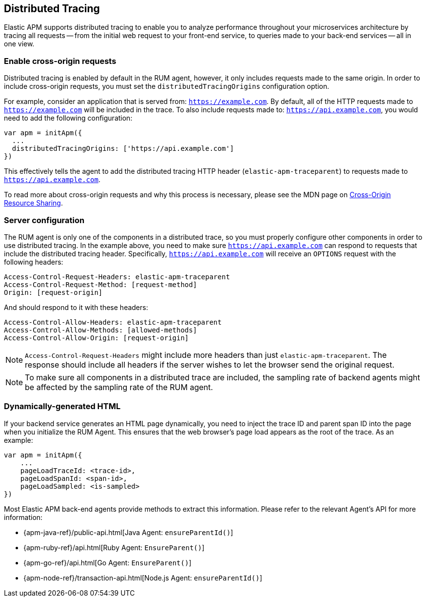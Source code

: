 [[distributed-tracing-guide]]
== Distributed Tracing

Elastic APM supports distributed tracing to enable you to analyze performance throughout your microservices
architecture by tracing all requests -- from the initial web request to your front-end service,
to queries made to your back-end services -- all in one view.

[float]
[[enable-cors]]
=== Enable cross-origin requests

Distributed tracing is enabled by default in the RUM agent, however, 
it only includes requests made to the same origin. In order to include cross-origin 
requests, you must set the `distributedTracingOrigins` configuration option.

For example, consider an application that is served from: `https://example.com`. 
By default, all of the HTTP requests made to `https://example.com` will be included in the trace.
To also include requests made to: `https://api.example.com`,
you would need to add the following configuration:

[source,js]
----
var apm = initApm({
  ...
  distributedTracingOrigins: ['https://api.example.com']
})
----

This effectively tells the agent to add the distributed tracing HTTP header (`elastic-apm-traceparent`) 
to requests made to `https://api.example.com`.

To read more about cross-origin requests and why this process is necessary,
please see the MDN page on https://developer.mozilla.org/en-US/docs/Web/HTTP/CORS[Cross-Origin Resource Sharing].

[float]
[[server-configuration]]
=== Server configuration

The RUM agent is only one of the components in a distributed trace, so
you must properly configure other components in order to use distributed tracing.
In the example above, you need to make sure `https://api.example.com` 
can respond to requests that include the distributed tracing header.
Specifically, `https://api.example.com` will receive an `OPTIONS` request with the following headers:

[source,header]
----
Access-Control-Request-Headers: elastic-apm-traceparent
Access-Control-Request-Method: [request-method]
Origin: [request-origin]
----

And should respond to it with these headers:

[source,header]
----
Access-Control-Allow-Headers: elastic-apm-traceparent
Access-Control-Allow-Methods: [allowed-methods]
Access-Control-Allow-Origin: [request-origin]
----

NOTE: `Access-Control-Request-Headers` might include more headers than just `elastic-apm-traceparent`.
The response should include all headers if the server wishes to let the browser send the original request.

NOTE: To make sure all components in a distributed trace are included,
the sampling rate of backend agents might be affected by the sampling rate of the RUM agent.

[float]
[[dynamic-html-doc]]
=== Dynamically-generated HTML

If your backend service generates an HTML page dynamically,
you need to inject the trace ID and parent span ID into the page when you initialize the RUM Agent.
This ensures that the web browser's page load appears as the root of the trace. As an example:

[source,js]
----
var apm = initApm({
    ...
    pageLoadTraceId: <trace-id>,
    pageLoadSpanId: <span-id>,
    pageLoadSampled: <is-sampled>
})
----

Most Elastic APM back-end agents provide methods to extract this information.
Please refer to the relevant Agent's API for more information:

* {apm-java-ref}/public-api.html[Java Agent: `ensureParentId()`]
* {apm-ruby-ref}/api.html[Ruby Agent: `EnsureParent()`]
* {apm-go-ref}/api.html[Go Agent: `EnsureParent()`]
* {apm-node-ref}/transaction-api.html[Node.js Agent: `ensureParentId()`]
